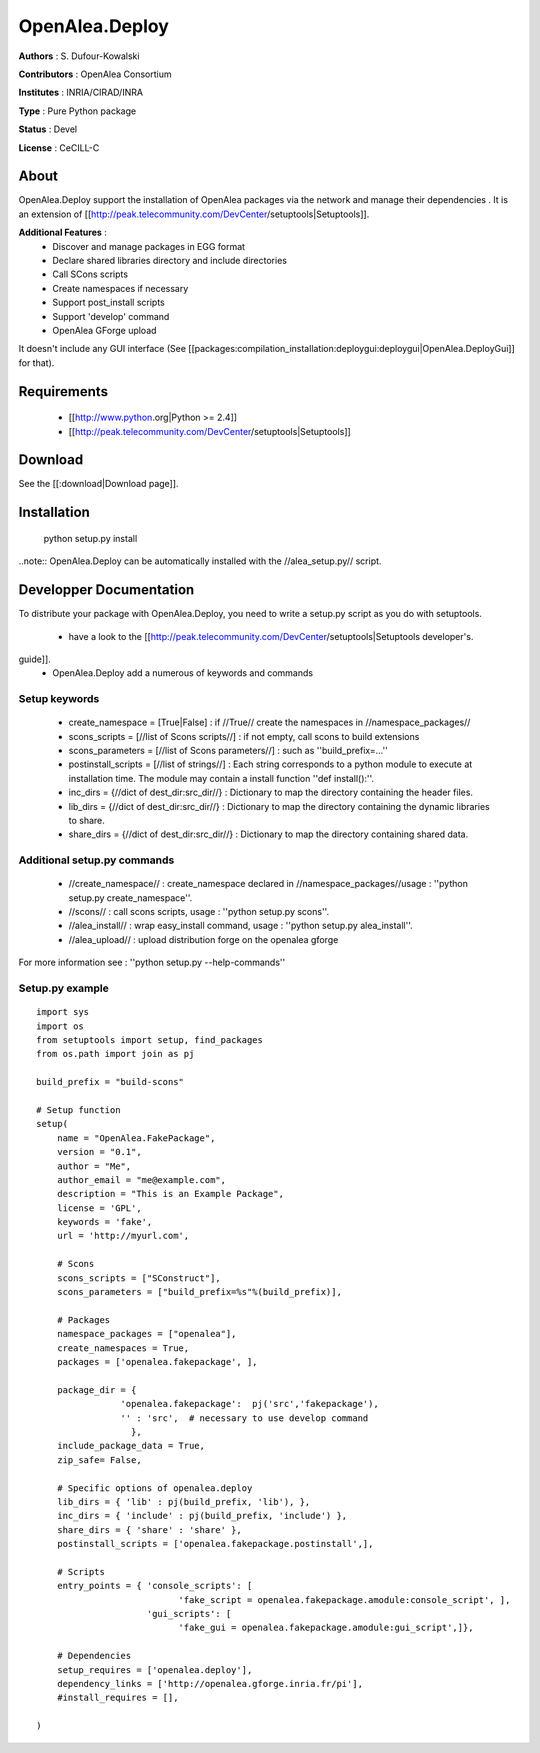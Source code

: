 OpenAlea.Deploy
===============

**Authors** : S. Dufour-Kowalski 

**Contributors** : OpenAlea Consortium

**Institutes** : INRIA/CIRAD/INRA

**Type** : Pure Python package

**Status** : Devel

**License** : CeCILL-C


About
------

OpenAlea.Deploy support the installation of OpenAlea packages via the network and manage 
their dependencies .
It is an extension of [[http://peak.telecommunity.com/DevCenter/setuptools|Setuptools]].

**Additional Features** :
   * Discover and manage packages in EGG format
   * Declare shared libraries directory and include directories
   * Call SCons scripts
   * Create namespaces if necessary
   * Support post_install scripts
   * Support 'develop' command
   * OpenAlea GForge upload 

It doesn't include any GUI interface (See [[packages:compilation_installation:deploygui:deploygui|OpenAlea.DeployGui]] for that).

Requirements
-------------

  * [[http://www.python.org|Python >= 2.4]]
  * [[http://peak.telecommunity.com/DevCenter/setuptools|Setuptools]]

Download
---------

See the [[:download|Download page]].

Installation
-------------

  python setup.py install

..note:: OpenAlea.Deploy can be automatically installed with the //alea_setup.py// script.





Developper Documentation
-------------------------

To distribute your package with OpenAlea.Deploy, you need to write a setup.py script
as you do with setuptools.

  * have a look to the [[http://peak.telecommunity.com/DevCenter/setuptools|Setuptools developer's.
guide]].
  * OpenAlea.Deploy add a numerous of keywords and commands

Setup keywords
###############

  * create_namespace = [True|False] : if //True// create the namespaces in //namespace_packages//
  * scons_scripts = [//list of Scons scripts//] : if not empty, call scons to build extensions
  * scons_parameters = [//list of Scons parameters//] : such as ''build_prefix=...''
  * postinstall_scripts = [//list of strings//] : Each string corresponds to a python module to execute at installation time. The module may contain a install function ''def install():''.
  * inc_dirs = {//dict of dest_dir:src_dir//} : Dictionary to map the directory containing the header files.
  * lib_dirs = {//dict of dest_dir:src_dir//} : Dictionary to map the directory containing the dynamic libraries to share.
  * share_dirs = {//dict of dest_dir:src_dir//} : Dictionary to map the directory containing shared data.

Additional setup.py commands
#############################

   * //create_namespace// : create_namespace declared in //namespace_packages//usage : ''python setup.py create_namespace''.
   * //scons// : call scons scripts, usage : ''python setup.py scons''.
   * //alea_install// : wrap easy_install command, usage : ''python setup.py alea_install''.
   * //alea_upload// : upload distribution forge on the openalea gforge

For more information see : ''python setup.py --help-commands''

Setup.py example
#################

::

    import sys
    import os
    from setuptools import setup, find_packages
    from os.path import join as pj
    
    build_prefix = "build-scons"
    
    # Setup function
    setup(
        name = "OpenAlea.FakePackage",
        version = "0.1",
        author = "Me",
        author_email = "me@example.com",
        description = "This is an Example Package",
        license = 'GPL',
        keywords = 'fake',
        url = 'http://myurl.com',
    
        # Scons
        scons_scripts = ["SConstruct"],
        scons_parameters = ["build_prefix=%s"%(build_prefix)],
    
        # Packages
        namespace_packages = ["openalea"],
        create_namespaces = True,
        packages = ['openalea.fakepackage', ],
        
        package_dir = { 
                    'openalea.fakepackage':  pj('src','fakepackage'), 
                    '' : 'src',  # necessary to use develop command
                      }, 
        include_package_data = True,
        zip_safe= False,
    
        # Specific options of openalea.deploy
        lib_dirs = { 'lib' : pj(build_prefix, 'lib'), },
        inc_dirs = { 'include' : pj(build_prefix, 'include') },
        share_dirs = { 'share' : 'share' },
        postinstall_scripts = ['openalea.fakepackage.postinstall',],
        
        # Scripts
        entry_points = { 'console_scripts': [
                               'fake_script = openalea.fakepackage.amodule:console_script', ],
                         'gui_scripts': [
                               'fake_gui = openalea.fakepackage.amodule:gui_script',]},
    
        # Dependencies
        setup_requires = ['openalea.deploy'],
        dependency_links = ['http://openalea.gforge.inria.fr/pi'],
        #install_requires = [],
        
    )




